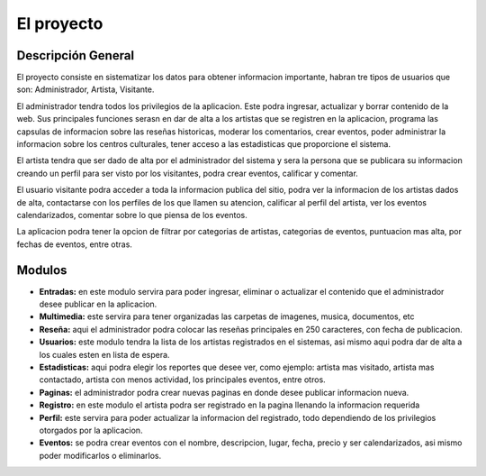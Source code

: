 ﻿El proyecto
===========
Descripción General
-------------------
El proyecto consiste en sistematizar los datos para obtener informacion importante, habran tre tipos de usuarios que son: Administrador, Artista, Visitante.

El administrador tendra todos los privilegios de la aplicacion. Este podra ingresar, actualizar y borrar contenido de la web. Sus principales funciones serasn en  dar de alta a los artistas que se registren en la aplicacion, programa las capsulas de informacion sobre las reseñas historicas, moderar los comentarios, crear eventos, poder administrar la informacion sobre los centros culturales, tener acceso a las estadisticas que proporcione el sistema.

El artista tendra que ser dado de alta por el administrador del sistema y  sera la persona que se publicara su informacion creando un perfil para ser visto por los visitantes, podra crear eventos, calificar y comentar.

El usuario visitante podra acceder a toda la informacion publica del sitio, podra ver la informacion de los artistas dados de alta, contactarse con los perfiles de los que llamen su atencion, calificar al perfil del artista, ver los eventos calendarizados, comentar sobre lo que piensa de los eventos.

La aplicacion podra tener la opcion de filtrar por categorias de artistas, categorias de eventos, puntuacion mas alta, por fechas de eventos, entre otras.



Modulos
-------
* **Entradas:** en este modulo servira para poder ingresar, eliminar o actualizar el contenido que el administrador desee publicar en la aplicacion.
* **Multimedia:** este servira para tener organizadas las carpetas de imagenes, musica, documentos, etc
* **Reseña:** aqui el administrador podra colocar las reseñas principales en 250 caracteres, con fecha de publicacion.
* **Usuarios:** este modulo tendra la lista de los artistas  registrados en el sistemas, asi mismo aqui podra dar de alta a los cuales esten en lista de espera.
* **Estadisticas:** aqui podra elegir los reportes que desee ver, como ejemplo: artista mas visitado, artista mas contactado, artista con menos actividad, los principales eventos, entre otros.
* **Paginas:** el administrador podra crear nuevas paginas en donde desee publicar informacion nueva.
* **Registro:** en este modulo el artista podra ser registrado en la pagina llenando la informacion requerida
* **Perfil:** este servira para poder actualizar la informacion del registrado, todo dependiendo de los privilegios otorgados por la aplicacion.
* **Eventos:** se podra crear eventos con el nombre, descripcion, lugar, fecha, precio y ser calendarizados, asi mismo poder modificarlos o eliminarlos.
